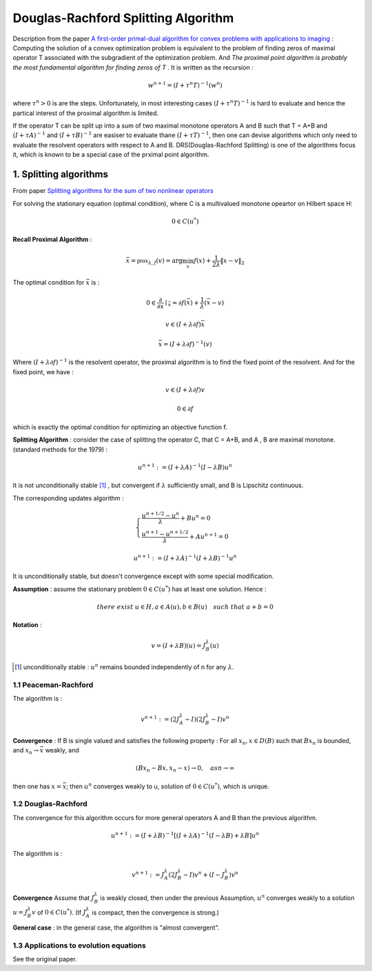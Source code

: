 Douglas-Rachford Splitting Algorithm
=======================================

Description from the paper  `A first-order primal-dual algorithm for convex problems with applications to imaging <https://link.springer.com/article/10.1007/s10851-010-0251-1>`_ :
Computing the solution of a convex optimization problem is equivalent to the problem of finding zeros of maximal operator T associated
with the subgradient of the optimization problem. And *The proximal point algorithm is probably the most fundamental algorithm
for finding zeros of T* . It is written as the recursion :

.. math::
  w^{n+1} = (I+\tau^{n}T)^{-1}(w^{n})

where :math:`\tau^{n} >0` is are the steps. Unfortunately, in most interesting cases :math:`(I+\tau^{n}T)^{-1}` is hard to
evaluate and hence the partical interest of the proximal algorithm is limited.

If the operator T can be split up into a sum of two maximal monotone operators A and B such that T = A+B and :math:`(I+\tau A)^{-1}`
and :math:`(I+\tau B)^{-1}` are easiser to evaluate thane :math:`(I+\tau T)^{-1}`, then one can devise algorithms which only
need to evaluate the resolvent operators with respect to A and B. DRS(Douglas-Rachford Splitting) is one of the algorithms focus it,
which is known to be a special case of the prximal point algorithm.

1. Splitting algorithms
--------------------------------

From paper `Splitting algorithms for the sum of two nonlinear operators <https://www.researchgate.net/publication/243654261_Mercier_B_Splitting_algorithms_for_the_sum_of_two_nonlinear_operators_SIAM_J_Numer_Anal_166_964-979>`_

For solving the stationary equation (optimal condition), where C is a multivalued monotone opeartor on Hilbert space H:

.. math::
  0\in C(u^{*})

**Recall Proximal Algorithm** :

.. math::
  \bar{x} = \mathbb{prox}_{\lambda, f} (v) = \arg\min_{x} f(x) + \frac{1}{2\lambda}\|x-v\|_{2}

The optimal condition for :math:`\bar{x}` is :

.. math::
  0\in \frac{\partial}{\partial x}\mid_{\bar{x}} = \partial f(\bar{x}) + \frac{1}{\lambda}(\bar{x} - v)

.. math::
  v\in (I+\lambda\partial f)\bar{x}

.. math::
  \bar{x} = (I + \lambda \partial f)^{-1}(v)

Where :math:`(I + \lambda \partial f)^{-1}` is the resolvent operator, the proximal algorithm is to find the fixed point of the resolvent.
And for the fixed point, we have :

.. math::
  v\in (I+\lambda\partial f)v

.. math::
  0\in \partial f

which is exactly the optimal condition for optimizing an objective function f.

**Splitting Algorithm** : consider the case of splitting the operator C, that C = A+B, and A , B are maximal monotone.
(standard methods for the 1979) :

.. math::
  u^{n+1} := (I+\lambda A)^{-1}(I-\lambda B)u^{n}

It is not unconditionally stable [1]_ , but convergent if :math:`\lambda` sufficiently small, and B is Lipschitz continuous.

The corresponding updates algorithm :

.. math::
  \begin{cases}
  \frac{u^{n+1/2}- u^{n}}{\lambda} + Bu^{n} = 0\\
  \frac{u^{n+1}-u^{n+1/2}}{\lambda} + Au^{n+1} = 0
  \end{cases}

.. math::
  u^{n+1} := (I+\lambda A)^{-1}(I+\lambda B)^{-1}u^{n}

It is unconditionally stable, but doesn't convergence except with some special modification.

**Assumption** : assume the stationary problem :math:`0\in C(u^{*})` has at least one solution. Hence :

.. math::
  there\ exist\ u\in H, a\in A(u), b\in B(u)\quad such\ that\ a+b=0


**Notation** :

.. math::
  v = (I + \lambda B)(u) = J_{B}^{\lambda} (u)

.. [1] unconditionally stable : :math:`u^{n}` remains bounded independently of n for any :math:`\lambda`.

1.1 Peaceman-Rachford
~~~~~~~~~~~~~~~~~~~~~~

.. math:
  u^{n+1} := (I+\lambda B)^{-1}(I-\lambda A)(I+\lambda A)^{-1}(I-\lambda B)u^{n}

The algorithm is :

.. math::
  v^{n+1} := (2J_{A}^{\lambda} - I)(2J_{B}^{\lambda}-I)v^{n}

**Convergence** : If B is single valued and satisfies the following property : For all :math:`x_{n},x\in D(B)` such
that :math:`Bx_{n}` is bounded, and :math:`x_{n}\to \bar{x}` weakly, and

.. math::
  (Bx_{n}-Bx, x_{n}-x)\to 0, \quad as n\to \infty

then one has :math:`x=\bar{x}`; then :math:`u^{n}` converges weakly to u, solution of :math:`0\in C(u^{*})`, which is unique.

1.2 Douglas-Rachford
~~~~~~~~~~~~~~~~~~~~~~~~~

The convergence for this algorithm occurs for more general operators A and B than the previous algorithm.

.. math::
  u^{n+1} := (I+\lambda B)^{-1}[(I+\lambda A)^{-1}(I-\lambda B) +\lambda B]u^{n}

The algorithm is :

.. math::
  v^{n+1} := J_{A}^{\lambda}(2J_{B}^{\lambda} - I)v^{n} + (I - J_{B}^{\lambda})v^{n}

**Convergence** Assume that :math:`J_{B}^{\lambda}` is weakly closed, then under the previous Assumption, :math:`u^{n}` converges
weakly to a solution :math:`u=J_{B}^{\lambda}v` of  :math:`0\in C(u^{*})`. (If :math:`J_{A}^{\lambda}` is compact, then the convergence is strong.)

**General case** : in the general case, the algorithm is "almost convergent".

1.3 Applications to evolution equations
~~~~~~~~~~~~~~~~~~~~~~~~~~~~~

See the original paper.
